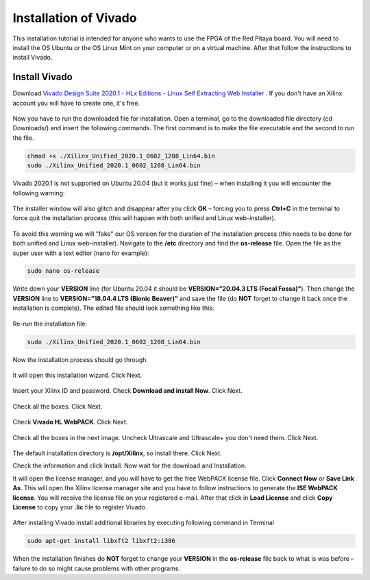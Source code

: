 ######################
Installation of Vivado
######################

This installation tutorial is intended for anyone who wants to use the FPGA of the Red Pitaya board. You will need to install the OS Ubuntu or the OS Linux Mint on your computer or on a virtual machine. After that follow the instructions to install Vivado.

**************
Install Vivado
**************

Download `Vivado Design Suite 2020.1 - HLx Editions - Linux Self Extracting Web Installer <https://www.xilinx.com/support/download/index.html/content/xilinx/en/downloadNav/vivado-design-tools/archive.html>`_ . If you don't have an Xilinx account you will have to create one, it's free. 

.. figure:: ./../img/Screen1.png
    :width: 50%
    :align: center


Now you have to run the downloaded file for installation. Open a terminal, go to the downloaded file directory (cd Downloads/) and insert the following commands. The first command is to make the file executable and the second to run the file.

.. code-block:: bash
    
    chmod +x ./Xilinx_Unified_2020.1_0602_1208_Lin64.bin
    sudo ./Xilinx_Unified_2020.1_0602_1208_Lin64.bin

Vivado 2020.1 is not supported on Ubuntu 20.04 (but it works just fine) – when installing it you will encounter the following warning:

.. figure:: ./../img/Warning1.png
    :width: 50%
    :align: center



The installer window will also glitch and disappear after you click **OK** – forcing you to press **Ctrl+C** in the terminal to force quit the installation process (this will happen with both unified and Linux web-installer).

.. figure:: ./../img/Warning2.png
    :width: 50%
    :align: center



To avoid this warning we will "fake" our OS version for the duration of the installation process (this needs to be done for both unified and Linux web-installer). Navigate to the **/etc** directory and find the **os-release** file. Open the file as the super user with a text editor (nano for example):

.. code-block:: bash

    sudo nano os-release

Write down your **VERSION** line (for Ubuntu 20.04 it should be **VERSION=”20.04.3 LTS (Focal Fossa)”**). Then change the **VERSION** line to **VERSION=”18.04.4 LTS (Bionic Beaver)”** and save the file (do **NOT** forget to change it back once the installation is complete). The edited file should look something like this:

.. figure:: ./../img/Warning3.png
    :width: 50%
    :align: center



Re-run the installation file:

.. code-block:: bash
    
    sudo ./Xilinx_Unified_2020.1_0602_1208_Lin64.bin

Now the installation process should go through.


.. figure:: ./../img/Screen2.png
    :width: 50%
    :align: center



It will open this installation wizard. Click Next.

.. figure:: ./../img/Screee3.png
    :width: 50%
    :align: center



Insert your Xilinx ID and password. Check **Download and install Now**. Click Next.

.. figure:: ./../img/Screen4.png
    :width: 50%
    :align: center



Check all the boxes. Click Next.

.. figure:: ./../img/Screen5.png
    :width: 50%
    :align: center


Check **Vivado HL WebPACK**. Click Next.

.. figure:: ./../img/Screen6.png
    :width: 50%
    :align: center

Check all the boxes in the next image. Uncheck Ultrascale and Ultrascale+ you don't need them. Click Next.

.. figure:: ./../img/Screen7.png
    :width: 50%
    :align: center

The default installation directory is **/opt/Xilinx**, so install there. Click Next.

Check the information and click Install. Now wait for the download and Installation.

It will open the license manager, and you will have to get the free WebPACK license file. Click **Connect Now** or **Save Link As**. This will open the Xilinx license manager site and you have to follow instructions to generate the **ISE WebPACK license**. You will receive the license file on your registered e-mail. After that click in **Load License** and click **Copy License** to copy your **.lic** file to register Vivado.

.. figure:: ./../img/Screen8.png
    :width: 50%
    :align: center


After installing Vivado install additional libraries by executing following command in Terminal

.. code-block:: bash

    sudo apt-get install libxft2 libxft2:i386

When the installation finishes do **NOT** forget to change your **VERSION** in the **os-release** file back to what is was before – failure to do so might cause problems with other programs.
